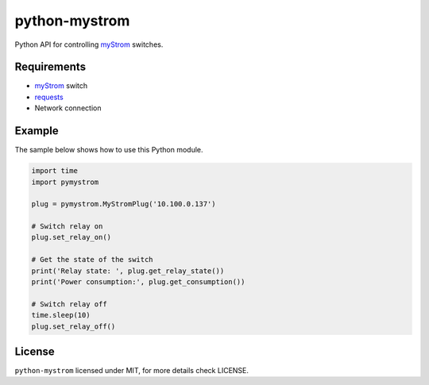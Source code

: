 python-mystrom
==============

Python API for controlling `myStrom <https://mystrom.ch>`_ switches.

Requirements
------------

- `myStrom <https://mystrom.ch>`_ switch
- `requests <http://docs.python-requests.org/en/master/>`_
- Network connection

Example
-------
The sample below shows how to use this Python module.

.. code:: python

    import time
    import pymystrom

    plug = pymystrom.MyStromPlug('10.100.0.137')

    # Switch relay on
    plug.set_relay_on()

    # Get the state of the switch
    print('Relay state: ', plug.get_relay_state())
    print('Power consumption:', plug.get_consumption())

    # Switch relay off
    time.sleep(10)
    plug.set_relay_off()

License
-------
``python-mystrom`` licensed under MIT, for more details check LICENSE.